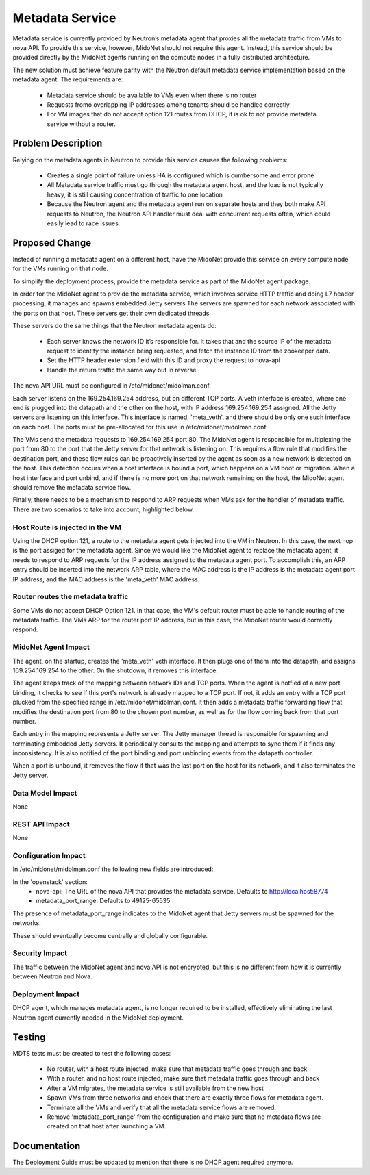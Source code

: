 ..
 This work is licensed under a Creative Commons Attribution 4.0 International
 License.

 http://creativecommons.org/licenses/by/4.0/

================
Metadata Service
================

Metadata service is currently provided by Neutron’s metadata agent that
proxies all the metadata traffic from VMs to nova API.  To provide this
service, however, MidoNet should not require this agent.  Instead, this
service should be provided directly by the MidoNet agents running on the
compute nodes in a fully distributed architecture.

The new solution must achieve feature parity with the Neutron default
metadata service implementation based on the metadata agent.  The
requirements are:

 * Metadata service should be available to VMs even when there is no router
 * Requests fromo overlapping IP addresses among tenants should be handled
   correctly
 * For VM images that do not accept option 121 routes from DHCP, it is ok to
   not provide metadata service without a router.


Problem Description
===================

Relying on the metadata agents in Neutron to provide this service causes the
following problems:

 * Creates a single point of failure unless HA is configured which is
   cumbersome and error prone
 * All Metadata service traffic must go through the metadata agent host, and
   the load is not typically heavy, it is still causing concentration of
   traffic to one location
 * Because the Neutron agent and the metadata agent run on separate hosts
   and they both make API requests to Neutron, the Neutron API handler must
   deal with concurrent requests often, which could easily lead to race
   issues.


Proposed Change
===============

Instead of running a metadata agent on a different host, have the MidoNet
provide this service on every compute node for the VMs running on that node.

To simplify the deployment process, provide the metadata service as part of
the MidoNet agent package.

In order for the MidoNet agent to provide the metadata service, which involves
service HTTP traffic and doing L7 header processing, it manages and spawns
embedded Jetty servers  The servers are spawned for each network associated
with the ports on that host.  These servers get their own dedicated threads.

These servers do the same things that the Neutron metadata agents do:

 * Each server knows the network ID it’s responsible for.  It takes that and
   the source IP of the metadata request to identify the instance being
   requested, and fetch the instance ID from the zookeeper data.
 * Set the HTTP header extension field with this ID and proxy the request
   to nova-api
 * Handle the return traffic the same way but in reverse

The nova API URL must be configured in /etc/midonet/midolman.conf.

Each server listens on the 169.254.169.254 address, but on different TCP ports.
A veth interface is created, where one end is plugged into the datapath and
the other on the host, with IP address 169.254.169.254 assigned.  All the
Jetty servers are listening on this interface.  This interface is named,
'meta_veth', and there should be only one such interface on each host.  The
ports must be pre-allocated for this use in /etc/midonet/midolman.conf.

The VMs send the metadata requests to 169.254.169.254 port 80.  The MidoNet
agent is responsible for multiplexing the port from 80 to the port that the
Jetty server for that network is listening on.  This requires a flow rule
that modifies the destination port, and these flow rules can be proactively
inserted by the agent as soon as a new network is detected on the host.  This
detection occurs when a host interface is bound a port, which happens on a VM
boot or migration.  When a host interface and port unbind, and if there is
no more port on that network remaining on the host, the MidoNet agent should
remove the metadata service flow.

Finally, there needs to be a mechanism to respond to ARP requests when VMs ask
for the handler of metadata traffic.  There are two scenarios to take into
account, highlighted below.


Host Route is injected in the VM
--------------------------------

Using the DHCP option 121, a route to the metadata agent gets injected into
the VM in Neutron.  In this case, the next hop is the port assiged for the
metadata agent.  Since we would like the MidoNet agent to replace the
metadata agent, it needs to respond to ARP requests for the IP address
assigned to the metadata agent port.  To accomplish this, an ARP entry
should be inserted into the network ARP table, where the MAC address is
the IP address is the metadata agent port IP address, and the MAC
address is the 'meta_veth' MAC address.


Router routes the metadata traffic
----------------------------------

Some VMs do not accept DHCP Option 121.  In that case, the VM's default
router must be able to handle routing of the metadata traffic.  The VMs
ARP for the router port IP address, but in this case, the MidoNet router
would correctly respond.


MidoNet Agent Impact
--------------------

The agent, on the startup, creates the 'meta_veth' veth interface.  It then
plugs one of them into the datapath, and assigns 169.254.169.254 to the
other.  On the shutdown, it removes this interface.

The agent keeps track of the mapping between network IDs and TCP ports.
When the agent is notfied of a new port binding, it checks to see if this
port's network is already mapped to a TCP port.  If not, it adds an entry
with a TCP port plucked from the specified range in
/etc/midonet/midolman.conf.  It then adds a metadata traffic forwarding flow
that modifies the destination port from 80 to the chosen port number, as
well as for the flow coming back from that port number.

Each entry in the mapping represents a Jetty server.  The Jetty manager
thread is responsible for spawning and terminating embedded Jetty servers.
It periodically consults the mapping and attempts to sync them if it finds
any inconsistency.  It is also notified of the port binding and port
unbinding events from the datapath controller.

When a port is unbound, it removes the flow if that was the last port on
the host for its network, and it also terminates the Jetty server.


Data Model Impact
-----------------

None


REST API Impact
---------------

None


Configuration Impact
--------------------

In /etc/midonet/midolman.conf the following new fields are introduced:

In the 'openstack' section:
 * nova-api:  The URL of the nova API that provides the metadata
   service.  Defaults to http://localhost:8774
 * metadata_port_range: Defaults to 49125-65535

The presence of metadata_port_range indicates to the MidoNet agent that
Jetty servers must be spawned for the networks.

These should eventually become centrally and globally configurable.


Security Impact
---------------

The traffic between the MidoNet agent and nova API is not encrypted, but this
is no different from how it is currently between Neutron and Nova.


Deployment Impact
-----------------

DHCP agent, which manages metadata agent, is no longer required to be
installed, effectively eliminating the last Neutron agent currently needed in
the MidoNet deployment.


Testing
=======

MDTS tests must be created to test the following cases:

 * No router, with a host route injected, make sure that metadata traffic goes
   through and back
 * With a router, and no host route injected, make sure that metadata traffic
   goes through and back
 * After a VM migrates, the metadata service is still available from the new
   host
 * Spawn VMs from three networks and check that there are exactly three flows
   for metadata agent.
 * Terminate all the VMs and verify that all the metadata service flows are
   removed.
 * Remove 'metadata_port_range' from the configuration and make sure that no
   metadata flows are created on that host after launching a VM.


Documentation
=============

The Deployment Guide must be updated to mention that there is no DHCP agent
required anymore.
